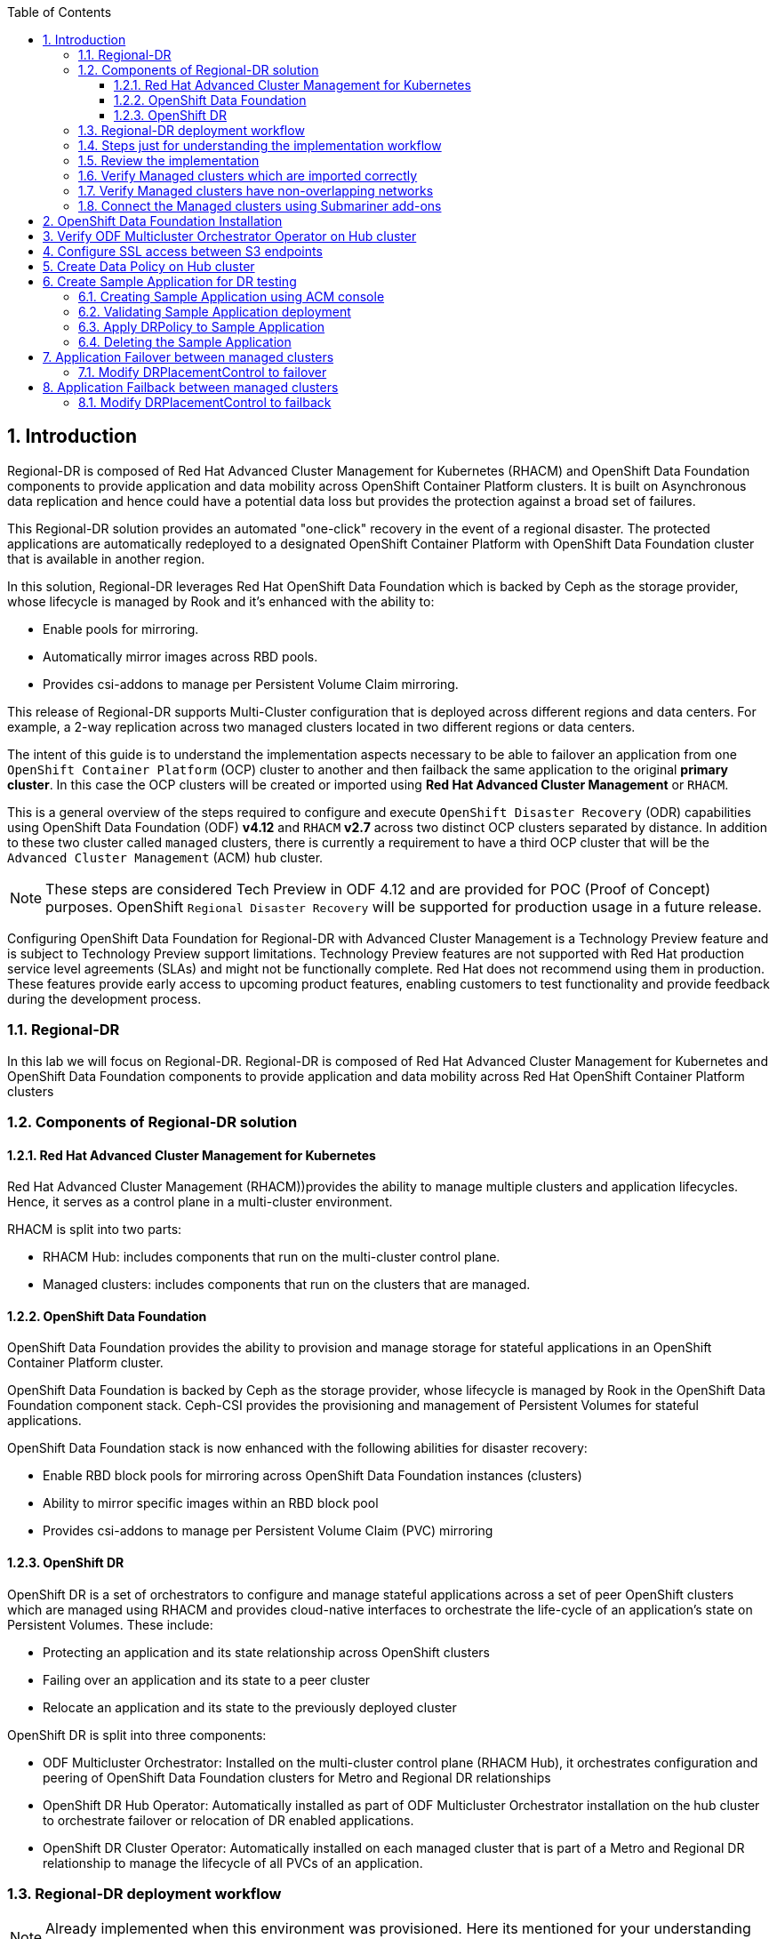 :hub_openshift_api_server_url: %hub_openshift_api_server_url%
:hub_openshift_cluster_console_url: %hub_openshift_cluster_console_url%
:hub_openshift_cluster_admin_username: %hub_openshift_cluster_admin_username%
:hub_openshift_cluster_admin_password: %hub_openshift_cluster_admin_password%
:hub_gitea_console_url: %hub_gitea_console_url%
:hub_gitea_admin_username: %hub_gitea_admin_username%
:hub_gitea_admin_password: %hub_gitea_admin_password%
:hub_bastion_public_hostname: %hub_bastion_public_hostname%
:hub_bastion_ssh_password: %hub_bastion_ssh_password%
:hub_bastion_ssh_user_name: %hub_bastion_ssh_user_name%
:hub_ssh_command: %hub_ssh_command%

:primary_openshift_api_server_url: %primary_openshift_api_server_url%
:primary_openshift_cluster_console_url: %primary_openshift_cluster_console_url%
:primary_openshift_cluster_admin_username: %primary_openshift_cluster_admin_username%
:primary_openshift_cluster_admin_password: %primary_openshift_cluster_admin_password%
:primary_bastion_public_hostname: %primary_bastion_public_hostname%
:primary_bastion_ssh_password: %primary_bastion_ssh_password%
:primary_bastion_ssh_user_name: %primary_bastion_ssh_user_name%
:primary_ssh_command: %primary_ssh_command%

:secondary_openshift_api_server_url: %secondary_openshift_api_server_url%
:secondary_openshift_cluster_console_url: %secondary_openshift_cluster_console_url%
:secondary_openshift_cluster_admin_username: %secondary_openshift_cluster_admin_username%
:secondary_openshift_cluster_admin_password: %secondary_openshift_cluster_admin_password%
:secondary_bastion_public_hostname: %secondary_bastion_public_hostname%
:secondary_bastion_ssh_user_name: %secondary_bastion_ssh_user_name%
:secondary_bastion_ssh_password: %secondary_bastion_ssh_password
:secondary_ssh_command: %secondary_ssh_command%

:toc:
:toclevels: 4
:icons: font
:source-language: shell
:numbered:
// Activate experimental attribute for Keyboard Shortcut keys
:experimental:
:source-highlighter: pygments
:hide-uri-scheme:

== Introduction

Regional-DR is composed of Red Hat Advanced Cluster Management for Kubernetes (RHACM) and OpenShift Data Foundation components to provide application and data mobility across OpenShift Container Platform clusters. It is built on Asynchronous data replication and hence could have a potential data loss but provides the protection against a broad set of failures.

This Regional-DR solution provides an automated "one-click" recovery in the event of a regional disaster. The protected applications are automatically redeployed to a designated OpenShift Container Platform with OpenShift Data Foundation cluster that is available in another region.

In this solution, Regional-DR leverages Red Hat OpenShift Data Foundation which is backed by Ceph as the storage provider, whose lifecycle is managed by Rook and it’s enhanced with the ability to:

* Enable pools for mirroring.
* Automatically mirror images across RBD pools.
* Provides csi-addons to manage per Persistent Volume Claim mirroring.

This release of Regional-DR supports Multi-Cluster configuration that is deployed across different regions and data centers. For example, a 2-way replication across two managed clusters located in two different regions or data centers. 

The intent of this guide is to understand the implementation aspects necessary to be able to failover an application from one `OpenShift Container Platform` (OCP) cluster to another and then failback the same application to the original *primary cluster*. In this case the OCP clusters will be created or imported using *Red Hat Advanced Cluster Management* or `RHACM`. 

This is a general overview of the steps required to configure and execute `OpenShift Disaster Recovery` (ODR) capabilities using OpenShift Data Foundation (ODF) *v4.12* and `RHACM` *v2.7* across two distinct OCP clusters separated by distance. In addition to these two cluster called `managed` clusters, there is currently a requirement to have a third OCP cluster that will be the `Advanced Cluster Management` (ACM) `hub` cluster.

NOTE: These steps are considered Tech Preview in ODF 4.12 and are provided for POC (Proof of Concept) purposes. OpenShift `Regional Disaster Recovery` will be supported for production usage in a future release.

[IMP]
Configuring OpenShift Data Foundation for Regional-DR with Advanced Cluster Management is a Technology Preview feature and is subject to Technology Preview support limitations. Technology Preview features are not supported with Red Hat production service level agreements (SLAs) and might not be functionally complete. Red Hat does not recommend using them in production. These features provide early access to upcoming product features, enabling customers to test functionality and provide feedback during the development process.

=== Regional-DR
In this lab we will focus on Regional-DR. Regional-DR is composed of Red Hat Advanced Cluster Management for Kubernetes and OpenShift Data Foundation components to provide application and data mobility across Red Hat OpenShift Container Platform clusters

=== Components of Regional-DR solution

==== Red Hat Advanced Cluster Management for Kubernetes
Red Hat Advanced Cluster Management (RHACM))provides the ability to manage multiple clusters and application lifecycles. Hence, it serves as a control plane in a multi-cluster environment.

RHACM is split into two parts:

* RHACM Hub: includes components that run on the multi-cluster control plane.
* Managed clusters: includes components that run on the clusters that are managed.

==== OpenShift Data Foundation
OpenShift Data Foundation provides the ability to provision and manage storage for stateful applications in an OpenShift Container Platform cluster.

OpenShift Data Foundation is backed by Ceph as the storage provider, whose lifecycle is managed by Rook in the OpenShift Data Foundation component stack. Ceph-CSI provides the provisioning and management of Persistent Volumes for stateful applications.

OpenShift Data Foundation stack is now enhanced with the following abilities for disaster recovery:

* Enable RBD block pools for mirroring across OpenShift Data Foundation instances (clusters)
* Ability to mirror specific images within an RBD block pool
* Provides csi-addons to manage per Persistent Volume Claim (PVC) mirroring

==== OpenShift DR
OpenShift DR is a set of orchestrators to configure and manage stateful applications across a set of peer OpenShift clusters which are managed using RHACM and provides cloud-native interfaces to orchestrate the life-cycle of an application’s state on Persistent Volumes. These include:

* Protecting an application and its state relationship across OpenShift clusters
* Failing over an application and its state to a peer cluster
* Relocate an application and its state to the previously deployed cluster

OpenShift DR is split into three components:

* ODF Multicluster Orchestrator: Installed on the multi-cluster control plane (RHACM Hub), it orchestrates configuration and peering of OpenShift Data Foundation clusters for Metro and Regional DR relationships
* OpenShift DR Hub Operator: Automatically installed as part of ODF Multicluster Orchestrator installation on the hub cluster to orchestrate failover or relocation of DR enabled applications.
* OpenShift DR Cluster Operator: Automatically installed on each managed cluster that is part of a Metro and Regional DR relationship to manage the lifecycle of all PVCs of an application.

=== Regional-DR deployment workflow 
[NOTE] 
Already implemented when this environment was provisioned. Here its mentioned for your understanding and exploration.

This section provides an overview of the steps required to configure and deploy Regional-DR capabilities using latest version of Red Hat OpenShift Data Foundation across two distinct OpenShift Container Platform clusters. In addition to two managed clusters, a third OpenShift Container Platform cluster will be required to deploy the Red Hat Advanced Cluster Management (RHACM)

This installation method requires you have three OpenShift clusters that have network reachability between them. For the purposes of this document we will use this reference for the clusters:

* *Hub cluster* is where ACM, ODF Multisite-orchestrator and ODR Hub controllers are installed.
* *Primary managed cluster* is where ODF, ODR Cluster controller, and Applications are installed.
* *Secondary managed cluster* is where ODF, ODR Cluster controller, and Applications are installed.

=== Steps just for understanding the implementation workflow
These steps are already executed for you during the lab setup except for the application onboarding which is the next lab.

[start=1]
. *Install the ACM operator on the hub cluster.* +
After creating the OCP hub cluster, install from OperatorHub the ACM operator. After the operator and associated pods are running, create the MultiClusterHub resource.
. *Create or import managed OCP clusters into ACM hub.* +
Import or create the two managed clusters with adequate resources for ODF (compute nodes, memory, cpu) using the RHACM console.
. *Ensure clusters have unique private network address ranges.* +
Ensure the primary and secondary OCP clusters have unique private network address ranges.
. *Connect the private networks using Submariner add-ons.* +
Connect the managed OCP private networks (cluster and service) using the RHACM Submariner add-ons.
. *Install ODF 4.12 on managed clusters.* +
Install ODF 4.12 on primary and secondary OCP managed clusters and validate deployment.
. *Install ODF Multicluster Orchestrator on the ACM hub cluster.* +
Install from OperatorHub on the ACM hub cluster the ODF Multicluster Orchestrator. The OpenShift DR Hub operator will also be installed.
. *Configure SSL access between S3 endpoints* +
If managed OpenShift clusters are not using valid certificates this step must be done by creating a new user-ca-bundle ConfigMap that contains the certs.
. *Create one or more DRPolicy* +
Use the All Clusters Data Services UI to create DRPolicy by selecting the two managed clusters the policy will apply to. 
. *Validate OpenShift DR Cluster operators are installed.* +
Once the first DRPolicy is created this will trigger the DR Cluster operators to be created on the two managed clusters selected in the UI.
. *Following this we can setup an application using RHACM console and test failover/relocate.*
* Create an application using RHACM console for highly available application across regions.
* Test failover and reolcate operations using the sampole application between managed clusters.

=== Review the implementation

Lets start by reviewing the implementation and ensuring that everything is working fine so that we can deploy an application onto OpenShift and achieve Business Continuity leveraging Regional-DR.

Logon to the Hub Cluster ACM console using your OpenShift credentials. 

Go to the {hub_openshift_cluster_console_url}/[OpenShift
console] and log in with your credentials username: {hub_openshift_cluster_admin_username} and password: {hub_openshift_cluster_admin_password}

image:images/openshift-login.png[images/openshift-login.png]

=== Verify Managed clusters which are imported correctly
Select All Clusters and verify that you can see local and two managed clusters - primnary and secondary

image:images/ACM-all-cluster-hub.png[images/ACM-all-cluster-hub.png]

=== Verify Managed clusters have non-overlapping networks

In order to connect the OpenShift cluster and service networks using the `Submariner add-ons`, it is necessary to validate the two clusters have non-overlapping networks. This can be done by running the following command for each of the managed clusters and check the spec section as shown below. Accept insecure connection as we know its the managed cluster in the lab environment.

For that you have a terminal window along with your workshop modules. You can use api login to respective cluster.
If you want you can also ssh to each cluster separately using mutliple terminal windows outside of this browser based termninal window.

For primary :
[source,role="execute"]
----
oc login -u %primary_openshift_cluster_admin_username% -p %primary_openshift_cluster_admin_password% %primary_openshift_api_server_url%
----

[source,role="execute"]
----
oc get networks.config.openshift.io cluster -o json | jq .spec
----
.Example output for ocp4bos1:
[source,json]
----
{
  "clusterNetwork": [
    {
      "cidr": "10.128.0.0/14",
      "hostPrefix": 23
    }
  ],
  "externalIP": {
    "policy": {}
  },
  "networkType": "OpenShiftSDN",
  "serviceNetwork": [
    "172.30.0.0/16"
  ]
}
----

For Secondary:
[source,role="execute"]
----
oc login -u %secondary_openshift_cluster_admin_username% -p %secondary_openshift_cluster_admin_password% %secondary_openshift_api_server_url%
----

[source,role="execute"]
----
oc get networks.config.openshift.io cluster -o json | jq .spec
----

.Example output for ocp4bos2:
[source,json]
----
{
  "clusterNetwork": [
    {
      "cidr": "10.200.0.0/14",
      "hostPrefix": 23
    }
  ],
  "externalIP": {
    "policy": {}
  },
  "networkType": "OpenShiftSDN",
  "serviceNetwork": [
    "172.31.0.0/16"
  ]
}
----

These outputs show that the two example managed clusters have non-overlapping `clusterNetwork` and `serviceNetwork` ranges so it is safe to proceed.

=== Connect the Managed clusters using Submariner add-ons

Now that we know the `cluster` and `service` networks have non-overlapping ranges, it is time to verify the `Submariner add-ons` for each managed cluster. This is done by using the ACM console and `Cluster sets`.

Navigate to selection shown below and at the bottom of the same page, select *Create cluster set*.

A successful deployment will show `Connection status` and `Agent status` as `Healthy`.

.ACM Submariner add-ons installed
image:images/ACM-bos-Submariner-addon-installed.png[ACM Submariner add-ons installed]

== OpenShift Data Foundation Installation

In order to configure storage replication between the two OCP clusters `OpenShift Data Foundation` (ODF) must be installed first on each managed cluster. ODF deployment guides and instructions are specific to your infrastructure (i.e. AWS, VMware, BM, Azure, etc.). Install ODF version *4.12* on both OCP managed clusters.

You can validate the successful deployment of ODF on each managed OCP cluster with the following command:
For primary :
[source,role="execute"]
----
oc login -u %primary_openshift_cluster_admin_username% -p %primary_openshift_cluster_admin_password% %primary_openshift_api_server_url%
----

[source,role="execute"]
----
oc get storagecluster -n openshift-storage ocs-storagecluster -o jsonpath='{.status.phase}{"\n"}'
----

And for the Multi-Cluster Gateway (MCG):

[source,role="execute"]
----
oc get noobaa -n openshift-storage noobaa -o jsonpath='{.status.phase}{"\n"}'
----

For Secondary:
[source,role="execute"]
----
oc login -u %secondary_openshift_cluster_admin_username% -p %secondary_openshift_cluster_admin_password% %secondary_openshift_api_server_url%
----

[source,role="execute"]
----
oc get storagecluster -n openshift-storage ocs-storagecluster -o jsonpath='{.status.phase}{"\n"}'
----

And for the Multi-Cluster Gateway (MCG):

[source,role="execute"]
----
oc get noobaa -n openshift-storage noobaa -o jsonpath='{.status.phase}{"\n"}'
----

Verify that the result is `Ready` for both queries on the *Primary managed cluster* and the *Secondary managed cluster*.

NOTE: The successful installation of ODF can also be validated in the *OCP Web Console* by navigating to *Storage* and then *Data Foundation*.

== Verify ODF Multicluster Orchestrator Operator on Hub cluster

Check to see the following operators *Pod* are in a `Running` state. You may also see other operator pods which are not related to Regional DR configuration.

For Hub:
[source,role="execute"]
----
oc login -u %hub_openshift_cluster_admin_username% -p %hub_openshift_cluster_admin_password% %hub_openshift_api_server_url%
----

[source,role="execute"]
----
oc get pods -n openshift-operators
----
.Example output.
----
NAME                                       READY   STATUS    RESTARTS   AGE

odfmo-controller-manager-f6fc95f7f-7wtjl   1/1     Running   0          4m14s
ramen-hub-operator-85465bd487-7sl2k        2/2     Running   0          3m40s
odf-multicluster-console-76b88b444c-vl9s4  1/1     Running   0          3m50s
----

== Configure SSL access between S3 endpoints

This are necessary so that metadata can be stored on the alternate cluster in a Multi-Cloud Gateway (MCG) object bucket using a secure transport protocol and in addition the *Hub cluster* needs to verify access to the object buckets.

NOTE: If all of your OpenShift clusters are deployed using signed and valid set of certificates for your environment then this is not required.

== Create Data Policy on Hub cluster

Regional Disaster Recovery uses the *DRPolicy* resources on the *Hub cluster* to failover and relocate workloads across managed clusters. A *DRPolicy* requires a set of two *DRClusters* or peer clusters with *ODF* version 4.12 installed. The `ODF MultiCluster Orchestrator Operator` facilitates the creation of each *DRPolicy* and the corresponding *DRClusters* through the *Multicluster Web console*.

On the *Hub cluster* navigate to `All Clusters`. Then navigate to *Data policies* under Data services menu. If this your first *DRPolicy* created you will see *Create DRpolicy* at the bottom of the page.

IMPORTANT: Make sure you can access all clusters from the *Multicluster Web console*. The clusters will be directly below `All Clusters`.

.Multicluster console Data policies
image:images/MCO-create-first-drpolicy.png[Multicluster console Data policies]

Click on *Data policies* and review the already created drpolicy named `drsync5m` b . 

.DRPolicy select peer clusters 
image:images/MCO-bos-drpolicy-selections.png[DRPolicy select peer clusters]

The greyed out dropdown option for `Replication policy` will automatically be selected as *async* based on the OpenShift clusters selected and a *Sync schedule* will be available. Select the replication interval for this *DRPolicy* and then select *Create*.

.DRPolicy select replication interval 
image:images/MCO-drpolicy-replication-interval.png[DRPolicy select replication interval]

NOTE: For every desired replication interval a new *DRPolicy* needs to be created with a unique name (i.e., ocp4bos1-ocp4bos2-10m). The same clusters could be selected but the *Sync schedule* would be configured with a different replication interval in minutes. The minimum is one minute.

This should create the two *DRCluster* resources and also the *DRPolicy* on the *Hub cluster*. In addition, when the initial *DRPolicy* is created the following will happen:

* Create a bootstrap token and exchanges this token between the managed clusters.
* Enable mirroring for the default `CephBlockPool` on each managed clusters.
* Create a *VolumeReplicationClass* on the *Primary managed cluster* and the *Secondary managed cluster* for the replication interval in the DRPolicy.
* An object bucket created (using MCG) on each managed cluster for storing *PVC* and *PV* metadata.
* A *Secret* created in the `openshift-operators` project on the *Hub cluster* for each new object bucket that has the base64 encoded access keys.
* The `ramen-hub-operator-config` *ConfigMap* on the *Hub cluster* is modified with `s3StoreProfiles` entries.
* The `OpenShift DR Cluster` operator will be deployed on each managed cluster in the `openshift-dr-system` project.
* The object buckets *Secrets* on the *Hub cluster* in the project `openshift-operators` will be copied to the managed clusters in the `openshift-dr-system` project.
* The `s3StoreProfiles` entries will be copied to the managed clusters and used to modify the `ramen-dr-cluster-operator-config` *ConfigMap* in the `openshift-dr-system` project.

To validate that the *DRPolicy* is created successfully run this command on the *Hub cluster* for the each *Data Policy* resource created. 

NOTE: Replace `<drpolicy_name>` with your unique name.

For Hub (drpolicy name is drsync5m):
[source,role="execute"]
----
oc login -u %hub_openshift_cluster_admin_username% -p %hub_openshift_cluster_admin_password% %hub_openshift_api_server_url%
----

[source,role="execute"]
----
oc get drpolicy drsync5m -o jsonpath='{.status.conditions[].reason}{"\n"}'
----
.Example output.
----
Succeeded
----

To validate object bucket access from the *Hub cluster* to both the *Primary managed cluster* and the *Secondary managed cluster* first get the names of the *DRClusters* on the *Hub cluster*.

[source,role="execute"]
----
oc get drclusters
----
.Example output.
----
NAME        AGE
primary   4m42s
secondary   4m42s
----

Now test S3 access to each bucket created on each managed cluster using this *DRCluster* validation command.

NOTE: Replace `<drcluster_name>` with your unique name.

[source,role="execute"]
----
oc get drcluster primary -o jsonpath='{.status.conditions[2].reason}{"\n"}'
----
.Example output.
----
Succeeded
----

[source,role="execute"]
----
oc get drcluster secondary -o jsonpath='{.status.conditions[2].reason}{"\n"}'
----
.Example output.
----
Succeeded
----

NOTE: Make sure to run command for both *DRClusters* on the *Hub cluster*.

To validate that the `OpenShift DR Cluster` operator installation was successful on the *Primary managed cluster* and the *Secondary managed cluster* check for CSV `odr-cluster-operator` and pod `ramen-dr-cluster-operator` by running the following command:

For primary :
[source,role="execute"]
----
oc login -u %primary_openshift_cluster_admin_username% -p %primary_openshift_cluster_admin_password% %primary_openshift_api_server_url%
----
[source,role="execute"]
----
oc get csv,pod -n openshift-dr-system
----
.Example output.
----
NAME                                                                      DISPLAY                         VERSION   REPLACES   PHASE
clusterserviceversion.operators.coreos.com/odr-cluster-operator.v4.11.0   Openshift DR Cluster Operator   4.11.0               Succeeded

NAME                                             READY   STATUS    RESTARTS   AGE
pod/ramen-dr-cluster-operator-5564f9d669-f6lbc   2/2     Running   0          5m32s
----

For Secondary:
[source,role="execute"]
----
oc login -u %secondary_openshift_cluster_admin_username% -p %secondary_openshift_cluster_admin_password% %secondary_openshift_api_server_url%
----

[source,role="execute"]
----
oc get csv,pod -n openshift-dr-system
----
.Example output.
----
NAME                                                                      DISPLAY                         VERSION   REPLACES   PHASE
clusterserviceversion.operators.coreos.com/odr-cluster-operator.v4.11.0   Openshift DR Cluster Operator   4.11.0               Succeeded

NAME                                             READY   STATUS    RESTARTS   AGE
pod/ramen-dr-cluster-operator-5564f9d669-f6lbc   2/2     Running   0          5m32s
----

You can also go to *OperatorHub* on each of the managed clusters and look to see the `OpenShift DR Cluster Operator` is installed.

.ODR Cluster Operator
image:images/ODR-411-Cluster-operator.png[ODR Cluster Operator]

Validate the status of the *ODF* mirroring `daemon` health on the *Primary managed cluster* and the *Secondary managed cluster*.

[source,role="execute"]
----
oc get cephblockpool ocs-storagecluster-cephblockpool -n openshift-storage -o jsonpath='{.status.mirroringStatus.summary}{"\n"}'
----
.Example output.
----
{"daemon_health":"OK","health":"OK","image_health":"OK","states":{}}
----

CAUTION: It could take up to 10 minutes for the `daemon_health` and `health` to go from *Warning* to *OK*. If the status does not become *OK* eventually then use the ACM console to verify that the `Submariner` connection between managed clusters is still in a healthy state. Do not proceed until all values are *OK*. 

== Create Sample Application for DR testing

In order to test failover from the *Primary managed cluster* to the *Secondary managed cluster* and back again we need a simple application. The sample application used for this example with be `busybox`. 

=== Creating Sample Application using ACM console

Start by loggin into the ACM console using your OpenShift credentials if not already logged in.

[source,role="execute"]
----
oc get route multicloud-console -n open-cluster-management -o jsonpath --template="https://{.spec.host}/multicloud/applications{'\n'}"
----

This will return a route similar to this one.

.Example Output:
----
https://multicloud-console.apps.bos3.example.com/multicloud/applications
----

After logging in select *Create application* in the top right and choose *Subscription*.

.ACM Create application
image:images/ACM-411-Create-application.png[ACM Create application]

Fill out the top of the `Create an application` form as shown below and select repository type *Git*.

.ACM Application name and namespace
image:images/ACM-application-form1.png[ACM Application name and namespace]

The next section to fill out is below the *Git* box and is the repository URL for the sample application, the *github* branch and path to resources that will be created, the `busybox` *Pod* and *PVC*. 

NOTE: *Sample application repository* https://github.com/RamenDR/ocm-ramen-samples. Branch is `main` and path is `busybox-odr`. 

.ACM application repository information
image:images/ACM-application-form2a.png[ACM application repository information]

Scroll down in the form until you see *Deploy application resources only on clusters matching specified labels* and then add a label for the *Primary managed cluster* name in *RHACM* cluster list view.

.ACM Select cluster for deployment 
image:images/ACM-bos-application-form3a.png[ACM Select cluster for deployment]

After adding the `Label` to identify the cluster, select *Save* in the upper right hand corner.

On the follow-on screen go to the `Topology` tab. You should see that there are all *Green* checkmarks on the application topology.

.ACM application successful topology view
image:images/ACM-bos-25-application-successfull.png[ACM application successful topology view]

NOTE: To get more information click on any of the topology elements and a window will appear to right of the topology view.

=== Validating Sample Application deployment

Now that the `busybox` application has been deployed to your *Primary managed cluster* the deployment can be validated.

Logon to your managed cluster where `busybox` was deployed by ACM. This is most likely your *Primary managed cluster*.

[source,role="execute"]
----
oc get pods,pvc -n busybox-sample
----
.Example output.
----
NAME          READY   STATUS    RESTARTS   AGE
pod/busybox   1/1     Running   0          6m

NAME                                STATUS   VOLUME                                     CAPACITY   ACCESS MODES   STORAGECLASS                  AGE
persistentvolumeclaim/busybox-pvc   Bound    pvc-a56c138a-a1a9-4465-927f-af02afbbff37   1Gi        RWO            ocs-storagecluster-ceph-rbd   6m
----

=== Apply DRPolicy to Sample Application

On the *Hub cluster* go back to the *Multicluster Web console* and select `All Clusters` in the top right hand corner. 

IMPORTANT: Make sure to login to all clusters from the *Multicluster Web console*. The clusters will be directly below `All Clusters`.

Navigate to `Data Services` and then choose `Data policies`. You should see the *DRPolicy* you created earlier in these instructions, section <<Create Data Policy on Hub cluster>>. At the far right of the *DRPolicy* select the vertical dots as shown below. 

.Apply DRPolicy
image:images/MCO-bos-apply-drpolicy.png[Apply DRPolicy]

When the *Apply DRPolicy* box appears select `busybox` and then *Apply*.

.DRPolicy select application
image:images/MCO-bos-select-application.png[DRPolicy select application]

Validate that a `DRPlacementControl` or `DRPC` was created in the `busybox-sample` namespace on the *Hub cluster*. This resource is used for both `failover` and `failback` actions for this application.

[source,role="execute"]
----
oc get drpc -n busybox-sample
----
.Example output.
----
NAME                       AGE     PREFERREDCLUSTER   FAILOVERCLUSTER   DESIREDSTATE   CURRENTSTATE
busybox-placement-1-drpc   6m59s   ocp4bos1                                           Deployed
----

=== Deleting the Sample Application

Deleting the `busybox` application can be done using the ACM console. Navigate to *Applications* and then find the application to be deleted (busybox in this case).

NOTE: The instructions to delete the sample application should not be executed until the failover and failback (relocate) testing is completed and you want to remove this application from RHACM and from the managed clusters.

.ACM delete busybox application
image:images/ACM-application-delete.png[ACM delete busybox application]

When *Delete application* is selected a new screen will appear asking if the `application related resources` should also be deleted. Make sure to `check` the box to delete the `Subscription` and `PlacementRule`.

.ACM delete busybox application resources
image:images/ACM-application-delete-resources.png[ACM delete busybox application resources]

Select *Delete* in this screen. This will delete the `busybox` application on the *Primary managed cluster* (or whatever cluster the application was running on).

In addition to the resources deleted using the ACM console, the `DRPlacementControl` must also be deleted immediately after deleting the `busybox` application. Logon to the OpenShift Web console for the *Hub cluster*. Navigate to `Installed Operators` for the project `busybox-sample`. Choose `OpenShift DR Hub Operator` and the *DRPlacementControl*.

.Delete busybox application DRPlacementControl
image:images/ODR-411-DRPlacementControl-delete.png[Delete busybox application DRPlacementControl]

Select *Delete DRPlacementControl*. 

NOTE: If desired, the `DRPlacementControl` resource can also be deleted in the application namespace using CLI.

NOTE: This process can be used to delete any application with a DRPlacementControl resource.

== Application Failover between managed clusters

This section will detail how to failover the `busybox` sample application. The failover method for `Metro Disaster Recovery` is application based. Each application that is to be protected in this manner must have a corresponding *DRPlacementControl* in the application namespace as shown in the <<Apply DRPolicy to Sample Application>> section.

=== Modify DRPlacementControl to failover

To failover requires modifying the *DRPlacementControl* YAML view. On the *Hub cluster* navigate to `Installed Operators` and then to `Openshift DR Hub Operator`. Select *DRPlacementControl* as show below.

NOTE: Make sure to be in the `busybox-sample` namespace.

.DRPlacementControl busybox instance
image:images/ODR-411-DRPlacementControl-instance.png[DRPlacementControl busybox instance]

Select `busybox-placement-1-drpc` and then the YAML view. Add the `action` and `failoverCluster` as shown below. The `failoverCluster` should be the *ACM* cluster name for the *Secondary managed cluster*.

.DRPlacementControl add action Failover
image:images/ODR-bos-411-DRPlacementControl-failover.png[DRPlacementControl add action Failover]

Select *Save*.

In the `failoverCluster` specified in the YAML file (i.e., ocp4bos2), see if the application `busybox` is now running in the *Secondary managed cluster* using the following command:

[source,role="execute"]
----
oc get pods,pvc -n busybox-sample
----
.Example output.
----
NAME          READY   STATUS    RESTARTS   AGE
pod/busybox   1/1     Running   0          35s

NAME                                STATUS   VOLUME                                     CAPACITY   ACCESS MODES   STORAGECLASS                  AGE
persistentvolumeclaim/busybox-pvc   Bound    pvc-79f2a74d-6e2c-48fb-9ed9-666b74cfa1bb   5Gi        RWO            ocs-storagecluster-ceph-rbd   35s
----

Next, using the same command check if `busybox` is running in the *Primary managed cluster*. The `busybox` application should no longer be running on this managed cluster.

[source,role="execute"]
----
oc get pods,pvc -n busybox-sample
----
.Example output.
----
No resources found in busybox-sample namespace.
----

== Application Failback between managed clusters

A failback operation is very similar to failover. The failback is application based and again uses the *DRPlacementControl* `action` value to trigger the failback. In this case the `action` is *Relocate* to the `preferredCluster`. 

=== Modify DRPlacementControl to failback

To failback requires modifying the *DRPlacementControl* YAML view. On the *Hub cluster* navigate to `Installed Operators` and then to `Openshift DR Hub Operator`. Select *DRPlacementControl* as show below.

NOTE: Make sure to be in the `busybox-sample` namespace.

.DRPlacementControl busybox instance
image:images/ODR-411-DRPlacementControl-instance.png[DRPlacementControl busybox instance]

Select `busybox-placement-1-drpc` and then the YAML form. Modify the `action` to `Relocate` as shown below.

.DRPlacementControl modify action to Relocate
image:images/ODR-bos-411-DRPlacementControl-failback.png[DRPlacementControl modify action to Relocate]

Select *Save*.

Check if the application `busybox` is now running in the *Primary managed cluster* using the following command. The failback is to the `preferredCluster` which should be where the application was running before the failover operation.

[source,role="execute"]
----
oc get pods,pvc -n busybox-sample
----
.Example output.
----
NAME          READY   STATUS    RESTARTS   AGE
pod/busybox   1/1     Running   0          60s

NAME                                STATUS   VOLUME                                     CAPACITY   ACCESS MODES   STORAGECLASS                  AGE
persistentvolumeclaim/busybox-pvc   Bound    pvc-79f2a74d-6e2c-48fb-9ed9-666b74cfa1bb   5Gi        RWO            ocs-storagecluster-ceph-rbd   61s
----

Next, using the same command, check if `busybox` is running in the *Secondary managed cluster*. The `busybox` application should no longer be running on this managed cluster.

[source,role="execute"]
----
oc get pods,pvc -n busybox-sample
----
.Example output.
----
No resources found in busybox-sample namespace.
----
